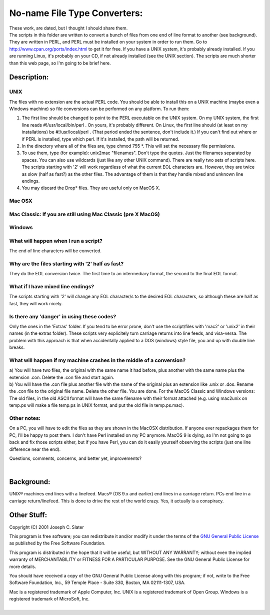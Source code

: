 No-name File Type Converters:
=============================

| These work, are dated, but I thought I should share them. 

| The scripts in this folder are written to convert a bunch of files
  from one end of line format to another (see background). They are
  written in PERL, and PERL must be installed on your system in order to
  run them. Go to http://www.cpan.org/ports/index.html to get it for
  free. If you have a UNIX system, it's probably already installed. If
  you are running Linux, it's probably on your CD, if not already
  installed (see the UNIX section). The scripts are much shorter than
  this web page, so I'm going to be brief here.

Description:
------------

UNIX
~~~~

The files with no extension are the actual PERL code. You should be able
to install this on a UNIX machine (maybe even a Windows machine) so file
conversions can be performed on any platform. To run them:

#. The first line should be changed to point to the PERL executable on
   the UNIX system. On my UNIX system, the first line reads
   #!/usr/local/bin/perl . On yours, it's probably different. On Linux,
   the first line should (at least on my installations) be
   #!/usr/local/perl . (That period ended the sentence, don't include
   it.) If you can't find out where or if PERL is installed, type which
   perl. If it's installed, the path will be returned.
#. In the directory where all of the files are, type chmod 755 \*. This
   will set the necessary file permissions.
#. To use them, type (for example): unix2mac "filenames". Don't type the
   quotes. Just the filenames separated by spaces. You can also use
   wildcards (just like any other UNIX command). There are really two
   sets of scripts here. The scripts starting with '2' will work
   regardless of what the current EOL characters are. However, they are
   twice as slow (half as fast?) as the other files. The advantage of
   them is that they handle mixed and unknown line endings.
#. You may discard the Drop\* files. They are useful only on MacOS X.

Mac OSX
~~~~~~~

Mac Classic: If you are still using Mac Classic (pre X MacOS)
~~~~~~~~~~~~~~~~~~~~~~~~~~~~~~~~~~~~~~~~~~~~~~~~~~~~~~~~~~~~~

Windows
~~~~~~~

What will happen when I run a script?
~~~~~~~~~~~~~~~~~~~~~~~~~~~~~~~~~~~~~

The end of line characters will be converted.

Why are the files starting with '2' half as fast?
~~~~~~~~~~~~~~~~~~~~~~~~~~~~~~~~~~~~~~~~~~~~~~~~~

They do the EOL conversion twice. The first time to an intermediary
format, the second to the final EOL format.

What if I have mixed line endings?
~~~~~~~~~~~~~~~~~~~~~~~~~~~~~~~~~~

The scripts starting with '2' will change any EOL character/s to the
desired EOL characters, so although these are half as fast, they will
work nicely.

Is there any 'danger' in using these codes?
~~~~~~~~~~~~~~~~~~~~~~~~~~~~~~~~~~~~~~~~~~~

Only the ones in the 'Extras' folder. If you tend to be error prone,
don't use the script/files with 'mac2' or 'unix2' in their names (in the
extras folder). These scripts very explicitely turn carriage returns
into line feeds, and visa-versa. The problem with this approach is that
when accidentally applied to a DOS (windows) style file, you and up with
double line breaks.

What will happen if my machine crashes in the middle of a conversion?
~~~~~~~~~~~~~~~~~~~~~~~~~~~~~~~~~~~~~~~~~~~~~~~~~~~~~~~~~~~~~~~~~~~~~

| a) You will have two files, the original with the same name it had
  before, plus another with the same name plus the extension .con.
  Delete the .con file and start again.
| b) You will have the .con file plus another file with the name of the
  original plus an extension like .unix or .dos. Rename the .con file to
  the original file name. Delete the other file. You are done. For the
  MacOS Classic and Windows versions: The old files, in the old ASCII
  format will have the same filename with their format attached (e.g.
  using mac2unix on temp.ps will make a file temp.ps in UNIX format, and
  put the old file in temp.ps.mac).

Other notes:
~~~~~~~~~~~~

On a PC, you will have to edit the files as they are shown in the MacOSX
distribution. If anyone ever repackages them for PC, I'll be happy to
post them. I don't have Perl installed on my PC anymore. MacOS 9 is
dying, so I'm not going to go back and fix those scripts either, but if
you have Perl, you can do it easily yourself observing the scripts (just
one line difference near the end).

Questions, comments, concerns, and better yet, improvements?

|  

Background:
-----------

UNIX® machines end lines with a linefeed. Macs® (OS 9.x and earlier) end
lines in a carriage return. PCs end line in a carriage return/linefeed.
This is done to drive the rest of the world crazy. Yes, it actually is a
conspiracy.


Other Stuff:
------------

Copyright (C) 2001 Joseph C. Slater

This program is free software; you can redistribute it and/or modify it
under the terms of the `GNU General Public
License <http://www.gnu.org/licenses/gpl.html>`__ as published by the
Free Software Foundation.

This program is distributed in the hope that it will be useful, but
WITHOUT ANY WARRANTY; without even the implied warranty of
MERCHANTABILITY or FITNESS FOR A PARTICULAR PURPOSE. See the GNU General
Public License for more details.

You should have received a copy of the GNU General Public License along
with this program; if not, write to the Free Software Foundation, Inc.,
59 Temple Place - Suite 330, Boston, MA 02111-1307, USA.

| Mac is a registered trademark of Apple Computer, Inc. UNIX is a
  registered trademark of Open Group. Windows is a registered trademark
  of MicroSoft, Inc.
|  
